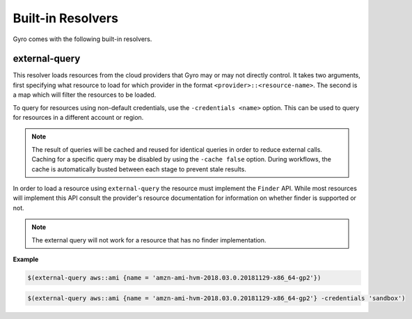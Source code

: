 Built-in Resolvers
+++++++++++++++++++

Gyro comes with the following built-in resolvers.

external-query
--------------

This resolver loads resources from the cloud providers that Gyro may or may not directly control. It takes two arguments, first specifying what resource to load for which provider in the format ``<provider>::<resource-name>``. The second is a map which will filter the resources to be loaded.

To query for resources using non-default credentials, use the ``-credentials <name>`` option. This can be used to
query for resources in a different account or region. 

.. note:: The result of queries will be cached and reused for identical queries in order to reduce external calls. Caching for a specific query may be disabled by using the ``-cache false`` option. During workflows, the cache is automatically busted between each stage to prevent stale results.

In order to load a resource using ``external-query`` the resource must implement the ``Finder`` API. While most resources will implement this API consult the provider's resource documentation for information on whether finder is supported or not.

.. note:: The external query will not work for a resource that has no finder implementation.

**Example**

.. code::

    $(external-query aws::ami {name = 'amzn-ami-hvm-2018.03.0.20181129-x86_64-gp2'})

.. code::

    $(external-query aws::ami {name = 'amzn-ami-hvm-2018.03.0.20181129-x86_64-gp2'} -credentials 'sandbox')
